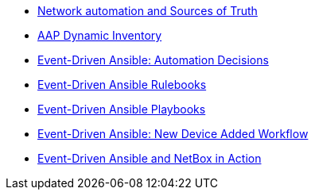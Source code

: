 * xref:module-01.adoc[Network automation and Sources of Truth]
* xref:module-02.adoc[AAP Dynamic Inventory]
* xref:module-03.adoc[Event-Driven Ansible: Automation Decisions]
* xref:module-04.adoc[Event-Driven Ansible Rulebooks]
* xref:module-05.adoc[Event-Driven Ansible Playbooks]
* xref:module-06.adoc[Event-Driven Ansible: New Device Added Workflow]
* xref:module-07.adoc[Event-Driven Ansible and NetBox in Action]

